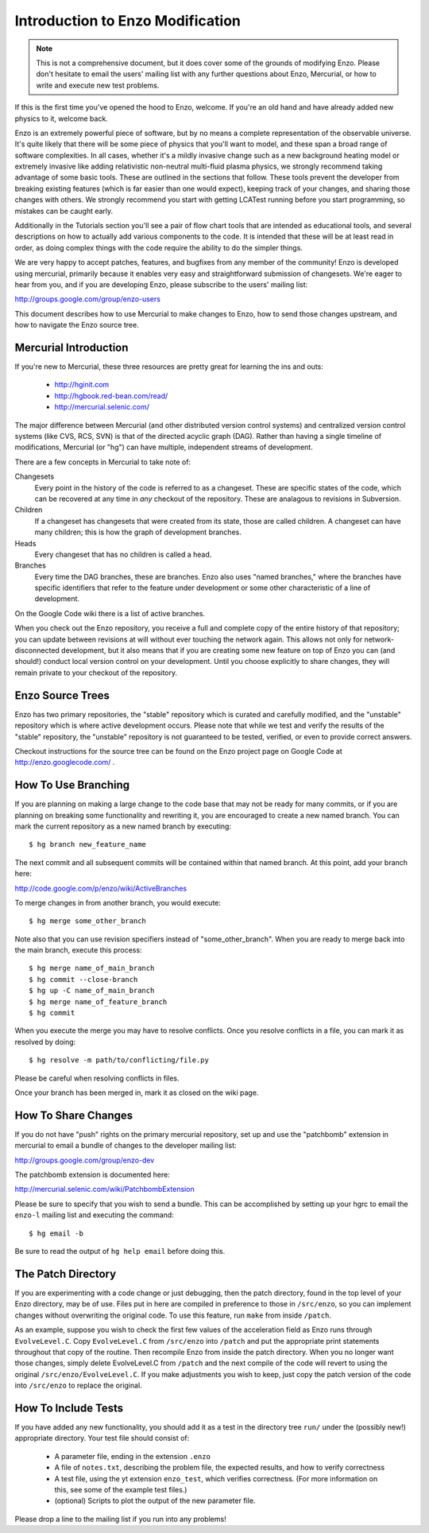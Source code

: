 Introduction to Enzo Modification
=================================

.. note:: This is not a comprehensive document, but it does cover some of the
          grounds of modifying Enzo.  Please don't hesitate to email the users'
          mailing list with any further questions about Enzo, Mercurial, or how
          to write and execute new test problems.

If this is the first time you've opened the hood to Enzo, welcome.  If you're
an old hand and have already added new physics to it, welcome back.

Enzo is an extremely powerful piece of software, but by no means a complete
representation of the observable universe. It's quite likely that there will be
some piece of physics that you'll want to model, and these span a broad range
of software complexities. In all cases, whether it's a mildly invasive change
such as a new background heating model or extremely invasive like adding
relativistic non-neutral multi-fluid plasma physics, we strongly recommend
taking advantage of some basic tools. These are outlined in the sections that
follow.  These tools prevent the developer from breaking existing features
(which is far easier than one would expect), keeping track of your changes, and
sharing those changes with others. We strongly recommend you start with getting
LCATest running before you start programming, so mistakes can be caught early.

Additionally in the Tutorials section you'll see a pair of flow chart tools
that are intended as educational tools, and several descriptions on how to
actually add various components to the code.  It is intended that these will be
at least read in order, as doing complex things with the code require the
ability to do the simpler things.

We are very happy to accept patches, features, and bugfixes from any member of
the community!  Enzo is developed using mercurial, primarily because it enables
very easy and straightforward submission of changesets.  We're eager to hear
from you, and if you are developing Enzo, please subscribe to the users'
mailing list:

http://groups.google.com/group/enzo-users

This document describes how to use Mercurial to make changes to Enzo, how to
send those changes upstream, and how to navigate the Enzo source tree.

.. highlight:: none

Mercurial Introduction
----------------------

If you're new to Mercurial, these three resources are pretty great for learning
the ins and outs:

   * http://hginit.com
   * http://hgbook.red-bean.com/read/
   * http://mercurial.selenic.com/

The major difference between Mercurial (and other distributed version control
systems) and centralized version control systems (like CVS, RCS, SVN) is that
of the directed acyclic graph (DAG).  Rather than having a single timeline of
modifications, Mercurial (or "hg") can have multiple, independent streams of
development.

There are a few concepts in Mercurial to take note of:

Changesets
   Every point in the history of the code is referred to as a changeset.  These
   are specific states of the code, which can be recovered at any time in *any*
   checkout of the repository.  These are analagous to revisions in Subversion.
Children
   If a changeset has changesets that were created from its state, those are
   called children.  A changeset can have many children; this is how the graph
   of development branches.
Heads
   Every changeset that has no children is called a head.
Branches
   Every time the DAG branches, these are branches.  Enzo also uses "named
   branches," where the branches have specific identifiers that refer to the
   feature under development or some other characteristic of a line of
   development.

On the Google Code wiki there is a list of active branches.

When you check out the Enzo repository, you receive a full and complete copy of
the entire history of that repository; you can update between revisions at
will without ever touching the network again.  This allows not only for
network-disconnected development, but it also means that if you are creating
some new feature on top of Enzo you can (and should!) conduct local version
control on your development.  Until you choose explicitly to share changes,
they will remain private to your checkout of the repository.

Enzo Source Trees
-----------------

Enzo has two primary repositories, the "stable" repository which is curated and
carefully modified, and the "unstable" repository which is where active
development occurs.  Please note that while we test and verify the results of
the "stable" repository, the "unstable" repository is not guaranteed to be
tested, verified, or even to provide correct answers.

Checkout instructions for the source tree can be found on the Enzo project page
on Google Code at http://enzo.googlecode.com/ .

How To Use Branching
--------------------

If you are planning on making a large change to the code base that may not be
ready for many commits, or if you are planning on breaking some functionality
and rewriting it, you are encouraged to create a new named branch.  You can
mark the current repository as a new named branch by executing: ::

   $ hg branch new_feature_name

The next commit and all subsequent commits will be contained within that named
branch.  At this point, add your branch here:

http://code.google.com/p/enzo/wiki/ActiveBranches

To merge changes in from another branch, you would execute: ::

   $ hg merge some_other_branch

Note also that you can use revision specifiers instead of "some_other_branch".
When you are ready to merge back into the main branch, execute this process: ::

   $ hg merge name_of_main_branch
   $ hg commit --close-branch
   $ hg up -C name_of_main_branch
   $ hg merge name_of_feature_branch
   $ hg commit

When you execute the merge you may have to resolve conflicts.  Once you resolve
conflicts in a file, you can mark it as resolved by doing: ::

   $ hg resolve -m path/to/conflicting/file.py

Please be careful when resolving conflicts in files.

Once your branch has been merged in, mark it as closed on the wiki page.

How To Share Changes
--------------------

If you do not have "push" rights on the primary mercurial repository, set up
and use the "patchbomb" extension in mercurial to email a bundle of changes to
the developer mailing list:

http://groups.google.com/group/enzo-dev

The patchbomb extension is documented here:

http://mercurial.selenic.com/wiki/PatchbombExtension

Please be sure to specify that you wish to send a bundle.  This can be
accomplished by setting up your hgrc to email the ``enzo-l`` mailing list and
executing the command: ::

   $ hg email -b

Be sure to read the output of ``hg help email`` before doing this.

The Patch Directory
--------------------

If you are experimenting with a code change or just debugging, then the patch directory, found in the top level of your Enzo directory, may be of use. Files put in here are compiled in preference to those in ``/src/enzo``, so you can implement changes without overwriting the original code. To use this feature, run ``make`` from inside ``/patch``.

As an example, suppose you wish to check the first few values of the acceleration field as Enzo runs through ``EvolveLevel.C``. Copy ``EvolveLevel.C`` from ``/src/enzo`` into ``/patch`` and put the appropriate print statements throughout that copy of the routine. Then recompile Enzo from inside the patch directory. When you no longer want those changes, simply delete EvolveLevel.C from ``/patch`` and the next compile of the code will revert to using the original ``/src/enzo/EvolveLevel.C``. If you make adjustments you wish to keep, just copy the patch version of the code into ``/src/enzo`` to replace the original.


How To Include Tests
--------------------

If you have added any new functionality, you should add it as a test in the
directory tree ``run/`` under the (possibly new!) appropriate directory.  Your
test file should consist of:

 * A parameter file, ending in the extension ``.enzo``
 * A file of ``notes.txt``, describing the problem file, the expected results,
   and how to verify correctness
 * A test file, using the yt extension ``enzo_test``, which verifies
   correctness.  (For more information on this, see some of the example test
   files.)
 * (optional) Scripts to plot the output of the new parameter file.

Please drop a line to the mailing list if you run into any problems!
